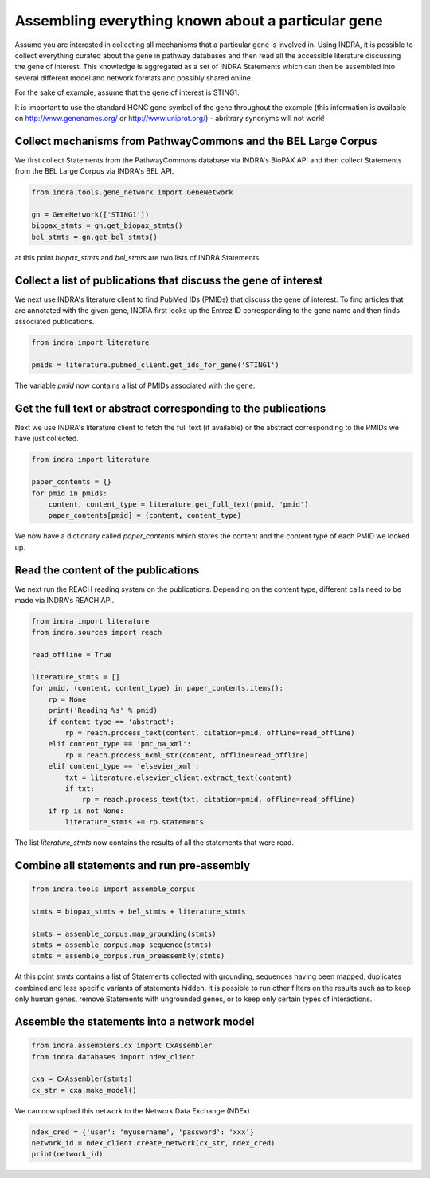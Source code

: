 Assembling everything known about a particular gene
===================================================

Assume you are interested in collecting all mechanisms that a particular gene
is involved in. Using INDRA, it is possible to collect everything curated
about the gene in pathway databases and then read all the accessible literature
discussing the gene of interest. This knowledge is aggregated as a set of
INDRA Statements which can then be assembled into several different model
and network formats and possibly shared online.

For the sake of example, assume that the gene of interest is STING1.

It is important to use the standard HGNC gene symbol of the gene throughout the
example (this information is available on http://www.genenames.org/ or
http://www.uniprot.org/) - abritrary synonyms will not work!

Collect mechanisms from PathwayCommons and the BEL Large Corpus
---------------------------------------------------------------

We first collect Statements from the PathwayCommons database via INDRA's
BioPAX API and then collect Statements from the BEL Large Corpus via INDRA's
BEL API.

.. code-block:: python

    from indra.tools.gene_network import GeneNetwork

    gn = GeneNetwork(['STING1'])
    biopax_stmts = gn.get_biopax_stmts()
    bel_stmts = gn.get_bel_stmts()

at this point `biopax_stmts` and `bel_stmts` are two lists of INDRA Statements.

Collect a list of publications that discuss the gene of interest
----------------------------------------------------------------

We next use INDRA's literature client to find PubMed IDs (PMIDs) that discuss
the gene of interest. To find articles that are annotated with the given gene,
INDRA first looks up the Entrez ID corresponding to the gene name and then
finds associated publications.

.. code-block:: python

    from indra import literature

    pmids = literature.pubmed_client.get_ids_for_gene('STING1')

The variable `pmid` now contains a list of PMIDs associated with the gene.

Get the full text or abstract corresponding to the publications
---------------------------------------------------------------

Next we use INDRA's literature client to fetch the full text (if available) or
the abstract corresponding to the PMIDs we have just collected.

.. code-block:: python

    from indra import literature

    paper_contents = {}
    for pmid in pmids:
        content, content_type = literature.get_full_text(pmid, 'pmid')
        paper_contents[pmid] = (content, content_type)

We now have a dictionary called `paper_contents` which stores the content and
the content type of each PMID we looked up.

Read the content of the publications
------------------------------------

We next run the REACH reading system on the publications. Depending on the 
content type, different calls need to be made via INDRA's REACH API.

.. code-block:: python

    from indra import literature
    from indra.sources import reach

    read_offline = True

    literature_stmts = []
    for pmid, (content, content_type) in paper_contents.items():
        rp = None
        print('Reading %s' % pmid)
        if content_type == 'abstract':
            rp = reach.process_text(content, citation=pmid, offline=read_offline)
        elif content_type == 'pmc_oa_xml':
            rp = reach.process_nxml_str(content, offline=read_offline)
        elif content_type == 'elsevier_xml':
            txt = literature.elsevier_client.extract_text(content)
            if txt:
                rp = reach.process_text(txt, citation=pmid, offline=read_offline)
        if rp is not None:
            literature_stmts += rp.statements

The list `literature_stmts` now contains the results of all the statements
that were read.

Combine all statements and run pre-assembly
-------------------------------------------

.. code-block:: python

    from indra.tools import assemble_corpus

    stmts = biopax_stmts + bel_stmts + literature_stmts

    stmts = assemble_corpus.map_grounding(stmts)
    stmts = assemble_corpus.map_sequence(stmts)
    stmts = assemble_corpus.run_preassembly(stmts)

At this point `stmts` contains a list of Statements collected with grounding,
sequences having been mapped, duplicates combined and less specific variants
of statements hidden. It is possible to run other filters on the results such
as to keep only human genes, remove Statements with ungrounded genes, or
to keep only certain types of interactions.

Assemble the statements into a network model
--------------------------------------------

.. code-block:: python

    from indra.assemblers.cx import CxAssembler
    from indra.databases import ndex_client

    cxa = CxAssembler(stmts)
    cx_str = cxa.make_model()

We can now upload this network to the Network Data Exchange (NDEx).

.. code-block:: python

    ndex_cred = {'user': 'myusername', 'password': 'xxx'}
    network_id = ndex_client.create_network(cx_str, ndex_cred)
    print(network_id)
